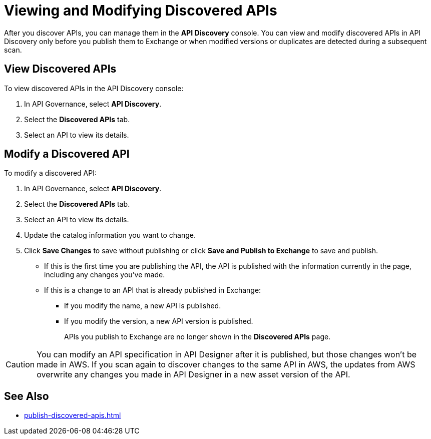 = Viewing and Modifying Discovered APIs

After you discover APIs, you can manage them in the *API Discovery* console. You can view and modify discovered APIs in API Discovery only before you publish them to Exchange or when modified versions or duplicates are detected during a subsequent scan. 

[[view-discovered-apis]]
== View Discovered APIs

To view discovered APIs in the API Discovery console:

. In API Governance, select *API Discovery*.
. Select the *Discovered APIs* tab. 
. Select an API to view its details.

[[modify-discovered-apis]]
== Modify a Discovered API

To modify a discovered API:

. In API Governance, select *API Discovery*.
. Select the *Discovered APIs* tab. 
. Select an API to view its details.
. Update the catalog information you want to change.
. Click *Save Changes* to save without publishing or click *Save and Publish to Exchange* to save and publish.
+
* If this is the first time you are publishing the API, the API is published with the information currently in the page, including any changes you've made.
* If this is a change to an API that is already published in Exchange:
** If you modify the name, a new API is published.
** If you modify the version, a new API version is published.
+
APIs you publish to Exchange are no longer shown in the *Discovered APIs* page. 

CAUTION: You can modify an API specification in API Designer after it is published, but those changes won't be made in AWS. If you scan again to discover changes to the same API in AWS, the updates from AWS overwrite any changes you made in API Designer in a new asset version of the API. 

== See Also

* xref:publish-discovered-apis.adoc[]